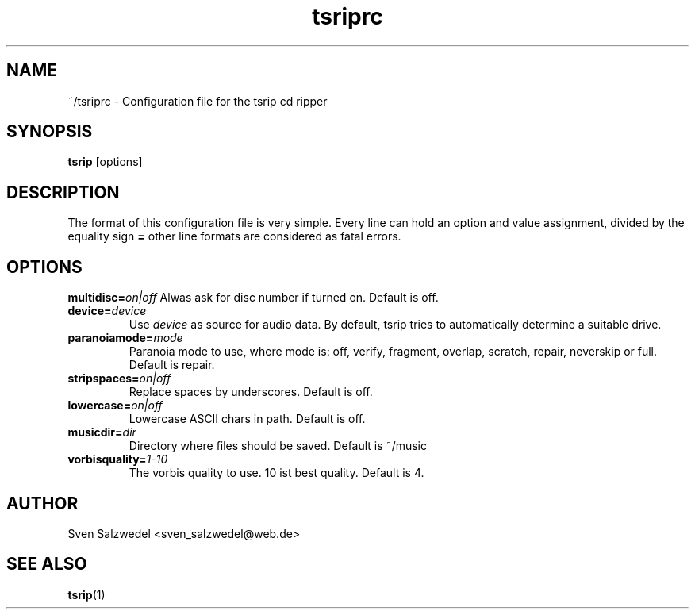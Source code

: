 
.\" Process this file with
.\" groff -man -Tascii tsriprc.1
.\"
.TH tsriprc 1 "2006 November 04"
.SH NAME
~/tsriprc - Configuration file for the tsrip cd ripper
.SH SYNOPSIS
.B tsrip
[options]
.SH DESCRIPTION
The format of this configuration file is very simple. Every line can hold an
option and value assignment, divided by the equality sign
.B =
. Commented lines begin with #, empty lines are ignored. Unknown options and
other line formats are considered as fatal errors.
.SH OPTIONS
.BI multidisc= on|off
Alwas ask for disc number if turned on. Default is off.
.TP
.BI device= device
Use
.I device
as source for audio data. By default, tsrip tries to automatically determine
a suitable drive.
.TP
.BI paranoiamode= mode
Paranoia mode to use, where mode is: off, verify, fragment, overlap,
scratch, repair, neverskip or full. Default is repair.
.TP
.BI stripspaces= on|off
Replace spaces by underscores. Default is off.
.TP
.BI lowercase= on|off
Lowercase ASCII chars in path. Default is off.
.TP
.BI musicdir= dir
Directory where files should be saved. Default is ~/music
.TP
.BI vorbisquality= 1-10
The vorbis quality to use. 10 ist best quality. Default is 4.
.SH AUTHOR
Sven Salzwedel <sven_salzwedel@web.de>
.SH "SEE ALSO"
.BR tsrip (1)
